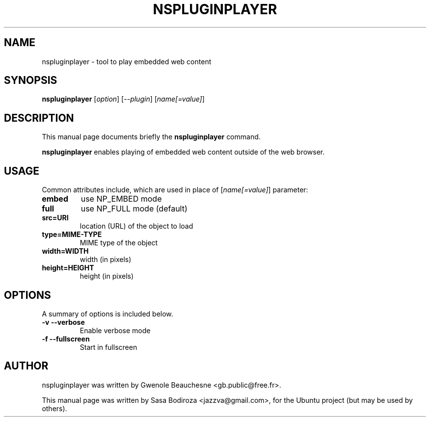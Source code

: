 .\"                                      Hey, EMACS: -*- nroff -*-
.\" First parameter, NAME, should be all caps
.\" Second parameter, SECTION, should be 1-8, maybe w/ subsection
.\" other parameters are allowed: see man(7), man(1)
.TH NSPLUGINPLAYER 1 "August 27, 2008"
.\" Please adjust this date whenever revising the manpage.
.\"
.\" Some roff macros, for reference:
.\" .nh        disable hyphenation
.\" .hy        enable hyphenation
.\" .ad l      left justify
.\" .ad b      justify to both left and right margins
.\" .nf        disable filling
.\" .fi        enable filling
.\" .br        insert line break
.\" .sp <n>    insert n+1 empty lines
.\" for manpage-specific macros, see man(7)
.SH NAME
nspluginplayer \- tool to play embedded web content
.SH SYNOPSIS
.B nspluginplayer
.RI [ option ]\ [ \-\-plugin ]\ [ name[=value] ]
.SH DESCRIPTION
This manual page documents briefly the 
.B nspluginplayer
command.
.PP
\fBnspluginplayer\fP enables playing of embedded web content outside of the
web browser.
.SH USAGE
Common attributes include, which are used in place of
.RI [ name[=value] ]
parameter:
.TP
.B embed
use NP_EMBED mode
.TP
.B full
use NP_FULL mode (default)
.TP
.B src\=URI
location (URL) of the object to load
.TP
.B type\=MIME-TYPE
MIME type of the object
.TP
.B width\=WIDTH
width (in pixels)
.TP
.B height\=HEIGHT
height (in pixels)
.SH OPTIONS
A summary of options is included below.
.TP
.B \-v \-\-verbose
Enable verbose mode
.TP
.B \-f \-\-fullscreen
Start in fullscreen

.SH AUTHOR
nspluginplayer was written by Gwenole Beauchesne <gb.public@free.fr>.
.PP
This manual page was written by Sasa Bodiroza <jazzva@gmail.com>,
for the Ubuntu project (but may be used by others).
